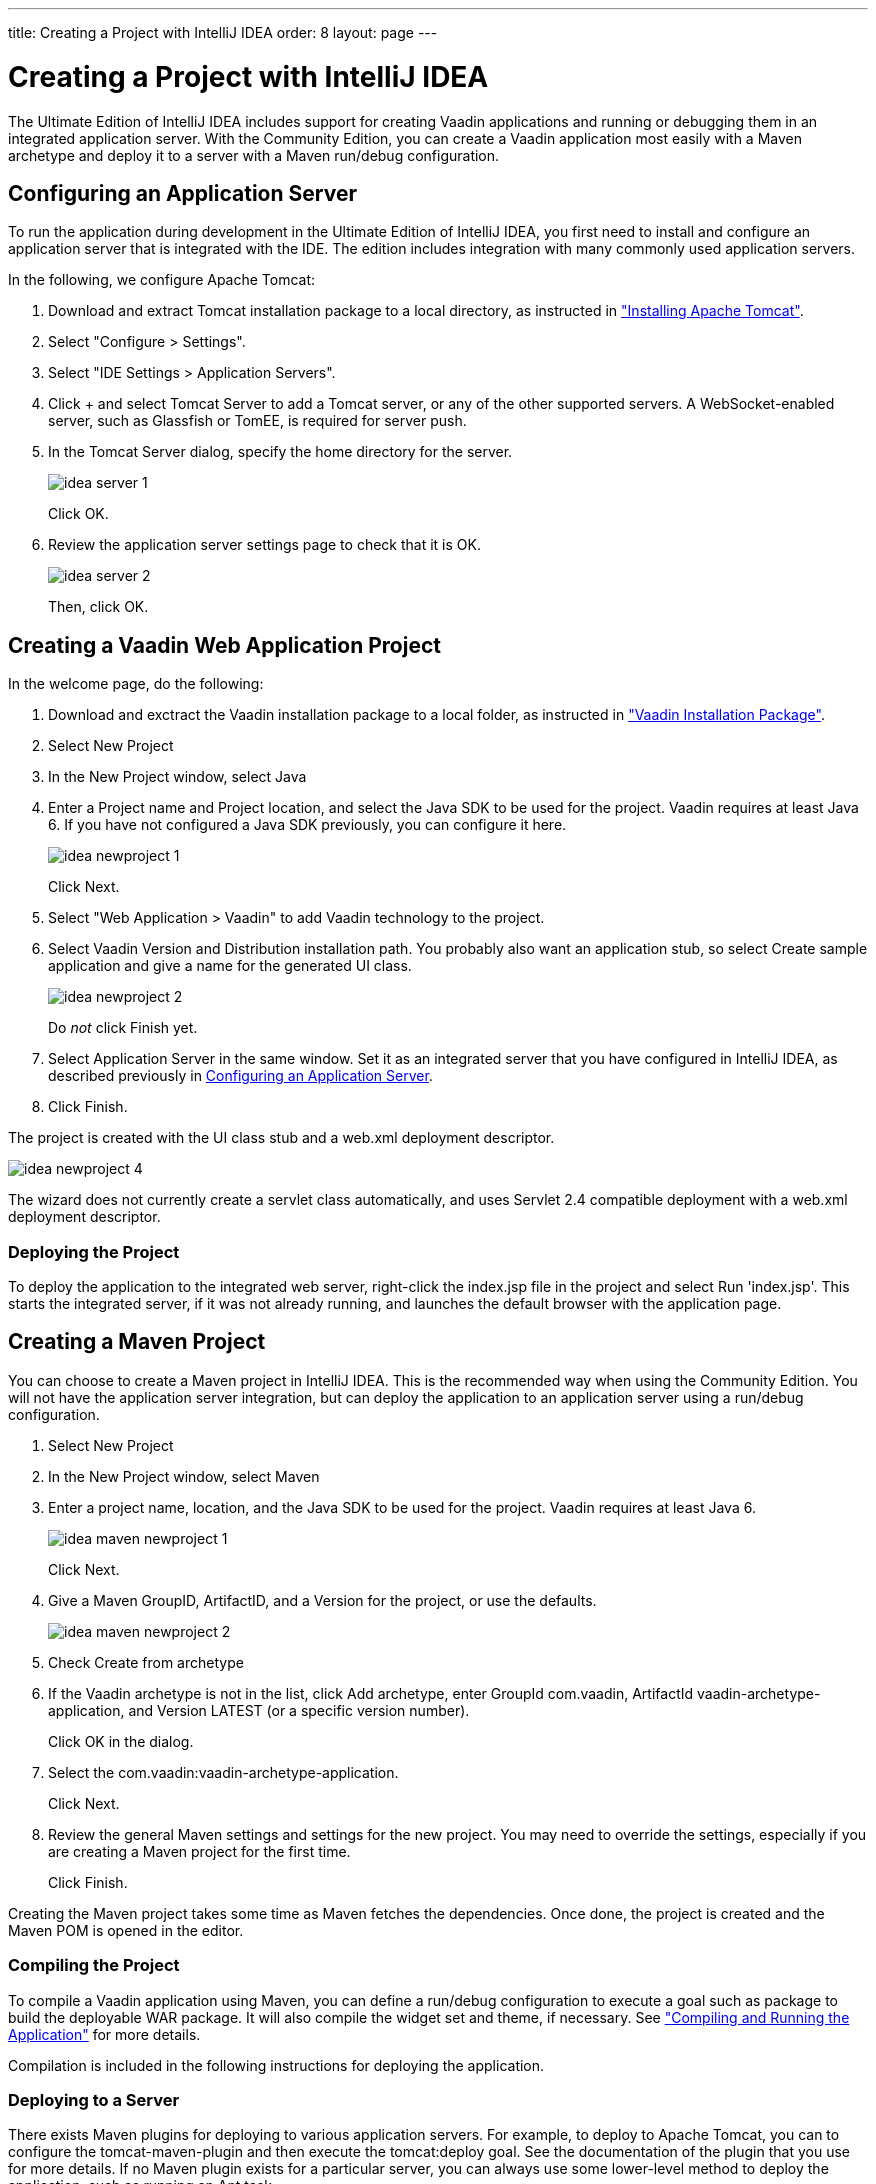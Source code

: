 ---
title: Creating a Project with IntelliJ IDEA
order: 8
layout: page
---

[[getting-started.idea]]
= Creating a Project with IntelliJ IDEA

The Ultimate Edition of IntelliJ IDEA includes support for creating Vaadin
applications and running or debugging them in an integrated application server.
With the Community Edition, you can create a Vaadin application most easily with
a Maven archetype and deploy it to a server with a Maven run/debug
configuration.

ifdef::web[]
For more information, see the article "
link:http://wiki.jetbrains.net/intellij/Creating_a_simple_Web_application_and_deploying_it_to_Tomcat[Creating
a simple Web application and deploying it to Tomcat]" in the IntelliJ IDEA
Encyclopedia wiki.
endif::web[]

[[getting-started.idea.server]]
== Configuring an Application Server

To run the application during development in the Ultimate Edition of IntelliJ
IDEA, you first need to install and configure an application server that is
integrated with the IDE. The edition includes integration with many commonly
used application servers.

In the following, we configure Apache Tomcat:

. Download and extract Tomcat installation package to a local directory, as
instructed in <<dummy/../../../framework/getting-started/getting-started-environment#getting-started.environment.tomcat,"Installing Apache Tomcat">>.

. Select "Configure > Settings".

. Select "IDE Settings > Application Servers".

. Click [guibutton]#+# and select [guilabel]#Tomcat Server# to add a Tomcat server, or any of the other supported servers.
A WebSocket-enabled server, such as Glassfish or TomEE, is required for server push.

. In the Tomcat Server dialog, specify the home directory for the server.

+
image::img/idea-server-1.png[]

+
Click [guibutton]#OK#.

. Review the application server settings page to check that it is OK.

+
image::img/idea-server-2.png[]

+
Then, click [guibutton]#OK#.



[[getting-started.idea.project]]
== Creating a Vaadin Web Application Project

In the welcome page, do the following:

. Download and exctract the Vaadin installation package to a local folder, as
instructed in
<<dummy/../../../framework/getting-started/getting-started-package#getting-started.package,"Vaadin
Installation Package">>.

. Select [menuchoice]#New Project#

. In the [guilabel]#New Project# window, select [menuchoice]#Java#

. Enter a [guilabel]#Project name# and [guilabel]#Project location#, and select
the [guilabel]#Java SDK# to be used for the project. Vaadin requires at least
Java 6. If you have not configured a Java SDK previously, you can configure it
here.

+
image::img/idea-newproject-1.png[]

+
Click [guibutton]#Next#.

. Select "Web Application > Vaadin" to add Vaadin technology to the project.

. Select Vaadin [guilabel]#Version# and [guilabel]#Distribution# installation
path. You probably also want an application stub, so select [guilabel]#Create
sample application# and give a name for the generated UI class.

+
image::img/idea-newproject-2.png[]

+
Do __not__ click [guibutton]#Finish# yet.

. Select [guilabel]#Application Server# in the same window. Set it as an
integrated server that you have configured in IntelliJ IDEA, as described
previously in <<getting-started.idea.server>>.

ifdef::web[]
+
image::img/idea-newproject-3.png[]
endif::web[]

. Click [guibutton]#Finish#.


The project is created with the UI class stub and a [filename]#web.xml#
deployment descriptor.

image::img/idea-newproject-4.png[]

The wizard does not currently create a servlet class automatically, and uses
Servlet 2.4 compatible deployment with a [filename]#web.xml# deployment
descriptor.

[[getting-started.idea.project.running]]
=== Deploying the Project

To deploy the application to the integrated web server, right-click the
[filename]#index.jsp# file in the project and select [menuchoice]#Run
'index.jsp'#. This starts the integrated server, if it was not already running,
and launches the default browser with the application page.



[[getting-started.idea.maven]]
== Creating a Maven Project

You can choose to create a Maven project in IntelliJ IDEA. This is the
recommended way when using the Community Edition. You will not have the
application server integration, but can deploy the application to an application
server using a run/debug configuration.

. Select [menuchoice]#New Project#

. In the [guilabel]#New Project# window, select [menuchoice]#Maven#
//&lt;?dbfo-need height="8cm" ?&gt;

. Enter a project name, location, and the Java SDK to be used for the project.
Vaadin requires at least Java 6.
+
image::img/idea-maven-newproject-1.png[]
+
Click [guibutton]#Next#.
//&lt;?dbfo-need height="6cm" ?&gt;

. Give a Maven [guilabel]#GroupID#, [guilabel]#ArtifactID#, and a
[guilabel]#Version# for the project, or use the defaults.

+
image::img/idea-maven-newproject-2.png[]

. Check [guilabel]#Create from archetype#
//&lt;?dbfo-need height="6cm" ?&gt;

. If the Vaadin archetype is not in the list, click [guibutton]#Add archetype#,
enter [guilabel]#GroupId# [literal]#++com.vaadin++#, [guilabel]#ArtifactId#
[literal]#++vaadin-archetype-application++#, and [guilabel]#Version#
[literal]#++LATEST++# (or a specific version number).

ifdef::web[]
+
image::img/idea-maven-newproject-3.png[]
endif::web[]

+
Click [guibutton]#OK# in the dialog.
//&lt;?dbfo-need height="8cm" ?&gt;

. Select the [literal]#++com.vaadin:vaadin-archetype-application++#.

ifdef::web[]
+
image::img/idea-maven-newproject-4.png[]
endif::web[]

+
Click [guibutton]#Next#.
//&lt;?dbfo-need height="8cm" ?&gt;

. Review the general Maven settings and settings for the new project.
You may need to override the settings, especially if you are creating a Maven project for the first time.

ifdef::web[]
+
image::img/idea-maven-newproject-5.png[]
endif::web[]
+
Click [guibutton]#Finish#.

Creating the Maven project takes some time as Maven fetches the dependencies.
Once done, the project is created and the Maven POM is opened in the editor.

[[getting-started.idea.maven.compiling]]
=== Compiling the Project

To compile a Vaadin application using Maven, you can define a run/debug
configuration to execute a goal such as [literal]#++package++# to build the
deployable WAR package. It will also compile the widget set and theme, if
necessary. See
<<dummy/../../../framework/getting-started/getting-started-maven#getting-started.maven.compiling,"Compiling
and Running the Application">> for more details.

Compilation is included in the following instructions for deploying the
application.


[[getting-started.idea.maven.deploying]]
=== Deploying to a Server

There exists Maven plugins for deploying to various application servers. For
example, to deploy to Apache Tomcat, you can to configure the
[literal]#++tomcat-maven-plugin++# and then execute the
[literal]#++tomcat:deploy++# goal. See the documentation of the plugin that you
use for more details. If no Maven plugin exists for a particular server, you can
always use some lower-level method to deploy the application, such as running an
Ant task.

In the following, we create a run/debug configuration to build, deploy, and
launch a Vaadin Maven application on the light-weight Jetty web server.

. Select "Run > Edit Configurations".

. Click [guibutton]#+# and select menu:Maven[] to create a new Maven run/debug configuration.

. Enter a [guilabel]#Name# for the run configuration.
For the [guilabel]#Command line#, enter "`package jetty:run`# to first compile and package the project, and then launch Jetty to run it.

ifdef::web[]
+
image::img/idea-maven-run-1.png[]
endif::web[]

+
Click [guibutton]#OK#.

. Select the run configuration in the toolbar and click the [guibutton]#Run#
button beside it.

ifdef::web[]
+
image::img/idea-maven-run-2.png[]
endif::web[]


Compiling the project takes some time on the first time, as it compiles the
widget set and theme. Once the run console pane informs that Jetty Server has
been started, you can open the browser at the default URL
http://localhost:8080/.
